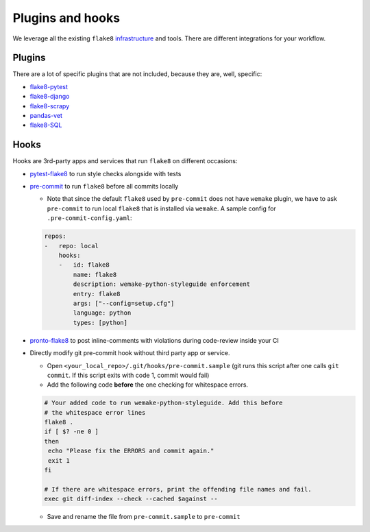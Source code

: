 Plugins and hooks
-----------------

We leverage all the existing ``flake8``
`infrastructure <https://github.com/DmytroLitvinov/awesome-flake8-extensions>`_
and tools.
There are different integrations for your workflow.

Plugins
~~~~~~~

There are a lot of specific plugins that are not included,
because they are, well, specific:

- `flake8-pytest <https://github.com/vikingco/flake8-pytest>`_
- `flake8-django <https://github.com/rocioar/flake8-django>`_
- `flake8-scrapy <https://github.com/stummjr/flake8-scrapy>`_
- `pandas-vet <https://github.com/deppen8/pandas-vet>`_
- `flake8-SQL <https://pypi.org/project/flake8-SQL/>`_

Hooks
~~~~~

Hooks are 3rd-party apps and services
that run ``flake8`` on different occasions:

- `pytest-flake8 <https://github.com/tholo/pytest-flake8>`_ to run style checks
  alongside with tests
- `pre-commit <https://pre-commit.com/>`_ to run ``flake8``
  before all commits locally

  - Note that since the default ``flake8`` used by ``pre-commit`` does not have ``wemake`` plugin, we have to ask ``pre-commit`` to run local ``flake8`` that is installed via ``wemake``. A sample config for ``.pre-commit-config.yaml``:

  .. code:: yaml

    repos:
    -   repo: local
        hooks:
        -   id: flake8
            name: flake8
            description: wemake-python-styleguide enforcement
            entry: flake8
            args: ["--config=setup.cfg"]
            language: python
            types: [python]

- `pronto-flake8 <https://github.com/scoremedia/pronto-flake8>`_ to post
  inline-comments with violations during code-review inside your CI
- Directly modify git pre-commit hook without third party app or service.

  - Open ``<your_local_repo>/.git/hooks/pre-commit.sample`` (git runs this script after one calls ``git commit``. If this script exits with code 1, commit would fail)
  - Add the following code **before** the one checking for whitespace errors.

  .. code:: bash

    # Your added code to run wemake-python-styleguide. Add this before
    # the whitespace error lines
    flake8 .
    if [ $? -ne 0 ]
    then
     echo "Please fix the ERRORS and commit again."
     exit 1
    fi

    # If there are whitespace errors, print the offending file names and fail.
    exec git diff-index --check --cached $against --

  - Save and rename the file from ``pre-commit.sample`` to ``pre-commit``
